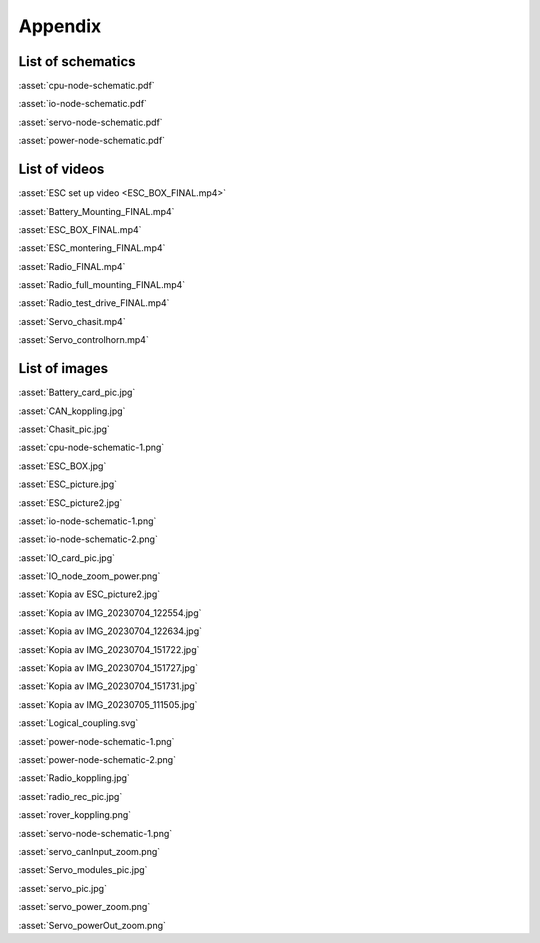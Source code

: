 Appendix
--------

List of schematics
==================
:asset:`cpu-node-schematic.pdf`

:asset:`io-node-schematic.pdf`

:asset:`servo-node-schematic.pdf`

:asset:`power-node-schematic.pdf`

List of videos
==============
:asset:`ESC set up video <ESC_BOX_FINAL.mp4>`

:asset:`Battery_Mounting_FINAL.mp4`

:asset:`ESC_BOX_FINAL.mp4`

:asset:`ESC_montering_FINAL.mp4`

:asset:`Radio_FINAL.mp4`

:asset:`Radio_full_mounting_FINAL.mp4`

:asset:`Radio_test_drive_FINAL.mp4`

:asset:`Servo_chasit.mp4`

:asset:`Servo_controlhorn.mp4`

List of images
==============
:asset:`Battery_card_pic.jpg`

:asset:`CAN_koppling.jpg`

:asset:`Chasit_pic.jpg`

:asset:`cpu-node-schematic-1.png`

:asset:`ESC_BOX.jpg`

:asset:`ESC_picture.jpg`

:asset:`ESC_picture2.jpg`

:asset:`io-node-schematic-1.png`

:asset:`io-node-schematic-2.png`

:asset:`IO_card_pic.jpg`

:asset:`IO_node_zoom_power.png`

:asset:`Kopia av ESC_picture2.jpg`

:asset:`Kopia av IMG_20230704_122554.jpg`

:asset:`Kopia av IMG_20230704_122634.jpg`

:asset:`Kopia av IMG_20230704_151722.jpg`

:asset:`Kopia av IMG_20230704_151727.jpg`

:asset:`Kopia av IMG_20230704_151731.jpg`

:asset:`Kopia av IMG_20230705_111505.jpg`

:asset:`Logical_coupling.svg`

:asset:`power-node-schematic-1.png`

:asset:`power-node-schematic-2.png`

:asset:`Radio_koppling.jpg`

:asset:`radio_rec_pic.jpg`

:asset:`rover_koppling.png`

:asset:`servo-node-schematic-1.png`

:asset:`servo_canInput_zoom.png`

:asset:`Servo_modules_pic.jpg`

:asset:`servo_pic.jpg`

:asset:`servo_power_zoom.png`

:asset:`Servo_powerOut_zoom.png`
